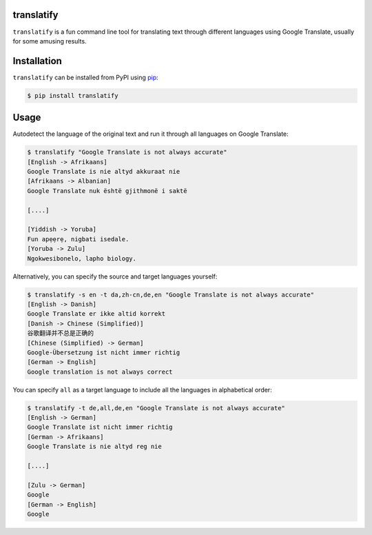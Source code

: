 translatify
===========

``translatify`` is a fun command line tool for translating text through
different languages using Google Translate, usually for some amusing results.

Installation
============

``translatify`` can be installed from PyPI using
`pip <https://pip.pypa.io/en/latest/>`__:

.. code:: bash

    $ pip install translatify

Usage
=====

Autodetect the language of the original text and run it through all languages
on Google Translate:

.. code:: bash

    $ translatify "Google Translate is not always accurate"
    [English -> Afrikaans]
    Google Translate is nie altyd akkuraat nie
    [Afrikaans -> Albanian]
    Google Translate nuk është gjithmonë i saktë

    [....]

    [Yiddish -> Yoruba]
    Fun apẹẹrẹ, nigbati isedale.
    [Yoruba -> Zulu]
    Ngokwesibonelo, lapho biology.

Alternatively, you can specify the source and target languages yourself:

.. code:: bash

    $ translatify -s en -t da,zh-cn,de,en "Google Translate is not always accurate"
    [English -> Danish]
    Google Translate er ikke altid korrekt
    [Danish -> Chinese (Simplified)]
    谷歌翻译并不总是正确的
    [Chinese (Simplified) -> German]
    Google-Übersetzung ist nicht immer richtig
    [German -> English]
    Google translation is not always correct

You can specify ``all`` as a target language to include all the languages in
alphabetical order:

.. code:: bash

    $ translatify -t de,all,de,en "Google Translate is not always accurate"
    [English -> German]
    Google Translate ist nicht immer richtig
    [German -> Afrikaans]
    Google Translate is nie altyd reg nie

    [....]

    [Zulu -> German]
    Google
    [German -> English]
    Google

